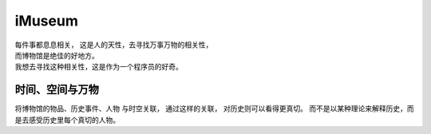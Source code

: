iMuseum
=============

| 每件事都息息相关， 这是人的天性，去寻找万事万物的相关性，
| 而博物馆是绝佳的好地方。
| 我想去寻找这种相关性，这是作为一个程序员的好奇。




时间、空间与万物
------------------

将博物馆的物品、历史事件、人物 与时空关联， 通过这样的关联， 对历史则可以看得更真切。
而不是以某种理论来解释历史，而是去感受历史里每个真切的人物。










